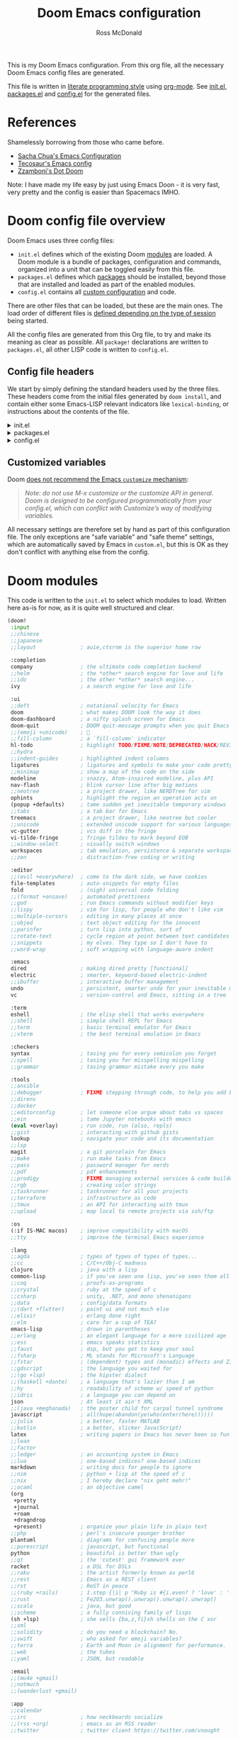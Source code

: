 :DOC-CONFIG:
# Tangle by default to config.el, which is the most common case
#+property: header-args:emacs-lisp :tangle config.el
#+property: header-args :mkdirp yes :comments no
#+startup: fold
:END:

#+title: Doom Emacs configuration
#+author: Ross McDonald
#+email: email@rossputin.me

This is my Doom Emacs configuration. From this org file, all the necessary Doom Emacs config files are generated.

This file is written in [[https://leanpub.com/lit-config][literate programming style]] using [[https://orgmode.org/][org-mode]]. See [[file:init.el][init.el]], [[file:packages.el][packages.el]] and [[file:config.el][config.el]] for the generated files.

* References

Shamelessly borrowing from those who came before.

- [[http://pages.sachachua.com/.emacs.d/Sacha.html][Sacha Chua's Emacs Configuration]]
- [[https://tecosaur.github.io/emacs-config/config.html][Tecosaur's Emacs config]]
- [[https://github.com/zzamboni/dot-doom][Zzamboni's Dot Doom]]

Note: I have made my life easy by just using Emacs Doon - it is very fast, very pretty and the config is easier than Spacemacs IMHO.

* Doom config file overview

Doom Emacs uses three config files:

- =init.el= defines which of the existing Doom [[https://github.com/hlissner/doom-emacs/blob/develop/docs/getting_started.org#modules][modules]] are loaded. A Doom module is a bundle of packages, configuration and commands, organized into a unit that can be toggled easily from this file.
- =packages.el= defines which [[https://github.com/hlissner/doom-emacs/blob/develop/docs/getting_started.org#package-management][packages]] should be installed, beyond those that are installed and loaded as part of the enabled modules.
- =config.el= contains all [[https://github.com/hlissner/doom-emacs/blob/develop/docs/getting_started.org#configuring-doom][custom configuration]] and code.

There are other files that can be loaded, but these are the main ones. The load order of different files is [[https://github.com/hlissner/doom-emacs/blob/develop/docs/getting_started.org#load-order][defined depending on the type of session]] being started.

All the config files are generated from this Org file, to try and make its meaning as clear as possible. All =package!= declarations are written to =packages.el=, all other LISP code is written to =config.el=.

** Config file headers

We start by simply defining the standard headers used by the three files. These headers come from the initial files generated by =doom install=, and contain either some Emacs-LISP relevant indicators like =lexical-binding=, or instructions about the contents of the file.

#+html: <details><summary>init.el</summary>
#+begin_src emacs-lisp :tangle init.el
;;; init.el -*- lexical-binding: t; -*-

;; DO NOT EDIT THIS FILE DIRECTLY
;; This is a file generated from a literate programing source file located at
;; https://gitlab.com/rossputin/dot-doom/-/blob/master/doom.org
;; You should make any changes there and regenerate it from Emacs org-mode
;; using org-babel-tangle (C-c C-v t)

;; This file controls what Doom modules are enabled and what order they load
;; in. Remember to run 'doom sync' after modifying it!

;; NOTE Press 'SPC h d h' (or 'C-h d h' for non-vim users) to access Doom's
;;      documentation. There you'll find a "Module Index" link where you'll find
;;      a comprehensive list of Doom's modules and what flags they support.

;; NOTE Move your cursor over a module's name (or its flags) and press 'K' (or
;;      'C-c c k' for non-vim users) to view its documentation. This works on
;;      flags as well (those symbols that start with a plus).
;;
;;      Alternatively, press 'gd' (or 'C-c c d') on a module to browse its
;;      directory (for easy access to its source code).
#+end_src
#+html: </details>

#+html: <details><summary>packages.el</summary>
#+begin_src emacs-lisp :tangle packages.el
;; -*- no-byte-compile: t; -*-
;;; $DOOMDIR/packages.el

;; DO NOT EDIT THIS FILE DIRECTLY
;; This is a file generated from a literate programing source file located at
;; https://gitlab.com/rossputin/dot-doom/-/blob/master/doom.org
;; You should make any changes there and regenerate it from Emacs org-mode
;; using org-babel-tangle (C-c C-v t)

;; To install a package with Doom you must declare them here and run 'doom sync'
;; on the command line, then restart Emacs for the changes to take effect -- or
;; use 'M-x doom/reload'.

;; To install SOME-PACKAGE from MELPA, ELPA or emacsmirror:
;;(package! some-package)

;; To install a package directly from a remote git repo, you must specify a
;; `:recipe'. You'll find documentation on what `:recipe' accepts here:
;; https://github.com/raxod502/straight.el#the-recipe-format
;;(package! another-package
;;  :recipe (:host github :repo "username/repo"))

;; If the package you are trying to install does not contain a PACKAGENAME.el
;; file, or is located in a subdirectory of the repo, you'll need to specify
;; `:files' in the `:recipe':
;;(package! this-package
;;  :recipe (:host github :repo "username/repo"
;;           :files ("some-file.el" "src/lisp/*.el")))

;; If you'd like to disable a package included with Doom, you can do so here
;; with the `:disable' property:
;;(package! builtin-package :disable t)

;; You can override the recipe of a built in package without having to specify
;; all the properties for `:recipe'. These will inherit the rest of its recipe
;; from Doom or MELPA/ELPA/Emacsmirror:
;;(package! builtin-package :recipe (:nonrecursive t))
;;(package! builtin-package-2 :recipe (:repo "myfork/package"))

;; Specify a `:branch' to install a package from a particular branch or tag.
;; This is required for some packages whose default branch isn't 'master' (which
;; our package manager can't deal with; see raxod502/straight.el#279)
;;(package! builtin-package :recipe (:branch "develop"))

;; Use `:pin' to specify a particular commit to install.
;;(package! builtin-package :pin "1a2b3c4d5e")

;; Doom's packages are pinned to a specific commit and updated from release to
;; release. The `unpin!' macro allows you to unpin single packages...
;;(unpin! pinned-package)
;; ...or multiple packages
;;(unpin! pinned-package another-pinned-package)
;; ...Or *all* packages (NOT RECOMMENDED; will likely break things)
;;(unpin! t)
#+end_src
#+html: </details>

#+html: <details><summary>config.el</summary>
#+begin_src emacs-lisp :tangle config.el
;;; $DOOMDIR/config.el -*- lexical-binding: t; -*-

;; DO NOT EDIT THIS FILE DIRECTLY
;; This is a file generated from a literate programing source file located at
;; https://gitlab.com/rossputin/dot-doom/-/blob/master/doom.org
;; You should make any changes there and regenerate it from Emacs org-mode
;; using org-babel-tangle (C-c C-v t)

;; Place your private configuration here! Remember, you do not need to run 'doom
;; sync' after modifying this file!

;; Some functionality uses this to identify you, e.g. GPG configuration, email
;; clients, file templates and snippets.
;; (setq user-full-name "John Doe"
;;      user-mail-address "john@doe.com")

;; Doom exposes five (optional) variables for controlling fonts in Doom. Here
;; are the three important ones:
;;
;; + `doom-font'
;; + `doom-variable-pitch-font'
;; + `doom-big-font' -- used for `doom-big-font-mode'; use this for
;;   presentations or streaming.
;;
;; They all accept either a font-spec, font string ("Input Mono-12"), or xlfd
;; font string. You generally only need these two:
;; (setq doom-font (font-spec :family "monospace" :size 12 :weight 'semi-light)
;;       doom-variable-pitch-font (font-spec :family "sans" :size 13))

;; There are two ways to load a theme. Both assume the theme is installed and
;; available. You can either set `doom-theme' or manually load a theme with the
;; `load-theme' function. This is the default:
;; (setq doom-theme 'doom-one)

;; If you use `org' and don't want your org files in the default location below,
;; change `org-directory'. It must be set before org loads!
;; (setq org-directory "~/org/")

;; This determines the style of line numbers in effect. If set to `nil', line
;; numbers are disabled. For relative line numbers, set this to `relative'.
;; (setq display-line-numbers-type t)

;; Here are some additional functions/macros that could help you configure Doom:
;;
;; - `load!' for loading external *.el files relative to this one
;; - `use-package!' for configuring packages
;; - `after!' for running code after a package has loaded
;; - `add-load-path!' for adding directories to the `load-path', relative to
;;   this file. Emacs searches the `load-path' when you load packages with
;;   `require' or `use-package'.
;; - `map!' for binding new keys
;;
;; To get information about any of these functions/macros, move the cursor over
;; the highlighted symbol at press 'K' (non-evil users must press 'C-c c k').
;; This will open documentation for it, including demos of how they are used.
;;
;; You can also try 'gd' (or 'C-c c d') to jump to their definition and see how
;; they are implemented.
#+end_src
#+html: </details>

** Customized variables

Doom [[https://github.com/hlissner/doom-emacs/blob/develop/docs/getting_started.org#configure][does not recommend the Emacs =customize= mechanism]]:

#+begin_quote
/Note: do not use M-x customize or the customize API in general. Doom is designed to be configured programmatically from your config.el, which can conflict with Customize’s way of modifying variables./
#+end_quote

All necessary settings are therefore set by hand as part of this configuration file. The only exceptions are "safe variable" and "safe theme" settings, which are automatically saved by Emacs in =custom.el=, but this is OK as they don't conflict with anything else from the config.

* Doom modules

This code is written to the =init.el= to select which modules to load. Written here as-is for now, as it is quite well structured and clear.

#+begin_src emacs-lisp :tangle init.el
(doom!
 :input
 ;;chinese
 ;;japanese
 ;;layout              ; auie,ctsrnm is the superior home row

 :completion
 company               ; the ultimate code completion backend
 ;;helm                ; the *other* search engine for love and life
 ;;ido                 ; the other *other* search engine...
 ivy                   ; a search engine for love and life

 :ui
 ;;deft                ; notational velocity for Emacs
 doom                  ; what makes DOOM look the way it does
 doom-dashboard        ; a nifty splash screen for Emacs
 doom-quit             ; DOOM quit-message prompts when you quit Emacs
 ;;(emoji +unicode)    ; 🙂
 ;;fill-column         ; a `fill-column' indicator
 hl-todo               ; highlight TODO/FIXME/NOTE/DEPRECATED/HACK/REVIEW
 ;;hydra
 ;;indent-guides       ; highlighted indent columns
 ligatures             ; ligatures and symbols to make your code pretty again
 ;;minimap             ; show a map of the code on the side
 modeline              ; snazzy, Atom-inspired modeline, plus API
 nav-flash             ; blink cursor line after big motions
 ;;neotree             ; a project drawer, like NERDTree for vim
 ophints               ; highlight the region an operation acts on
 (popup +defaults)     ; tame sudden yet inevitable temporary windows
 ;;tabs                ; a tab bar for Emacs
 treemacs              ; a project drawer, like neotree but cooler
 ;;unicode             ; extended unicode support for various languages
 vc-gutter             ; vcs diff in the fringe
 vi-tilde-fringe       ; fringe tildes to mark beyond EOB
 ;;window-select       ; visually switch windows
 workspaces            ; tab emulation, persistence & separate workspaces
 ;;zen                 ; distraction-free coding or writing

 :editor
 ;;(evil +everywhere)  ; come to the dark side, we have cookies
 file-templates        ; auto-snippets for empty files
 fold                  ; (nigh) universal code folding
 ;;(format +onsave)    ; automated prettiness
 ;;god                 ; run Emacs commands without modifier keys
 ;;lispy               ; vim for lisp, for people who don't like vim
 ;;multiple-cursors    ; editing in many places at once
 ;;objed               ; text object editing for the innocent
 ;;parinfer            ; turn lisp into python, sort of
 ;;rotate-text         ; cycle region at point between text candidates
 ;;snippets            ; my elves. They type so I don't have to
 ;;word-wrap           ; soft wrapping with language-aware indent

 :emacs
 dired                 ; making dired pretty [functional]
 electric              ; smarter, keyword-based electric-indent
 ;;ibuffer             ; interactive buffer management
 undo                  ; persistent, smarter undo for your inevitable mistakes
 vc                    ; version-control and Emacs, sitting in a tree

 :term
 eshell                ; the elisp shell that works everywhere
 ;;shell               ; simple shell REPL for Emacs
 ;;term                ; basic terminal emulator for Emacs
 ;;vterm               ; the best terminal emulation in Emacs

 :checkers
 syntax                ; tasing you for every semicolon you forget
 ;;spell               ; tasing you for misspelling mispelling
 ;;grammar             ; tasing grammar mistake every you make

 :tools
 ;;ansible
 ;;debugger            ; FIXME stepping through code, to help you add bugs
 ;;direnv
 ;;docker
 ;;editorconfig        ; let someone else argue about tabs vs spaces
 ;;ein                 ; tame Jupyter notebooks with emacs
 (eval +overlay)       ; run code, run (also, repls)
 ;;gist                ; interacting with github gists
 lookup                ; navigate your code and its documentation
 ;;lsp
 magit                 ; a git porcelain for Emacs
 ;;make                ; run make tasks from Emacs
 ;;pass                ; password manager for nerds
 ;;pdf                 ; pdf enhancements
 ;;prodigy             ; FIXME managing external services & code builders
 ;;rgb                 ; creating color strings
 ;;taskrunner          ; taskrunner for all your projects
 ;;terraform           ; infrastructure as code
 ;;tmux                ; an API for interacting with tmux
 ;;upload              ; map local to remote projects via ssh/ftp

 :os
 (:if IS-MAC macos)    ; improve compatibility with macOS
 ;;tty                 ; improve the terminal Emacs experience

 :lang
 ;;agda                ; types of types of types of types...
 ;;cc                  ; C/C++/Obj-C madness
 clojure               ; java with a lisp
 common-lisp           ; if you've seen one lisp, you've seen them all
 ;;coq                 ; proofs-as-programs
 ;;crystal             ; ruby at the speed of c
 ;;csharp              ; unity, .NET, and mono shenanigans
 ;;data                ; config/data formats
 ;;(dart +flutter)     ; paint ui and not much else
 ;;elixir              ; erlang done right
 ;;elm                 ; care for a cup of TEA?
 emacs-lisp            ; drown in parentheses
 ;;erlang              ; an elegant language for a more civilized age
 ;;ess                 ; emacs speaks statistics
 ;;faust               ; dsp, but you get to keep your soul
 ;;fsharp              ; ML stands for Microsoft's Language
 ;;fstar               ; (dependent) types and (monadic) effects and Z3
 ;;gdscript            ; the language you waited for
 ;;(go +lsp)           ; the hipster dialect
 ;;(haskell +dante)    ; a language that's lazier than I am
 ;;hy                  ; readability of scheme w/ speed of python
 ;;idris               ; a language you can depend on
 json                  ; At least it ain't XML
 ;;(java +meghanada)   ; the poster child for carpal tunnel syndrome
 javascript            ; all(hope(abandon(ye(who(enter(here))))))
 ;;julia               ; a better, faster MATLAB
 ;;kotlin              ; a better, slicker Java(Script)
 latex                 ; writing papers in Emacs has never been so fun
 ;;lean
 ;;factor
 ;;ledger              ; an accounting system in Emacs
 ;;lua                 ; one-based indices? one-based indices
 markdown              ; writing docs for people to ignore
 ;;nim                 ; python + lisp at the speed of c
 ;;nix                 ; I hereby declare "nix geht mehr!"
 ;;ocaml               ; an objective camel
 (org
  +pretty
  +journal
  +roam
  +dragndrop
  +present)            ; organize your plain life in plain text
 ;;php                 ; perl's insecure younger brother
 plantuml              ; diagrams for confusing people more
 ;;purescript          ; javascript, but functional
 python                ; beautiful is better than ugly
 ;;qt                  ; the 'cutest' gui framework ever
 racket                ; a DSL for DSLs
 ;;raku                ; the artist formerly known as perl6
 ;;rest                ; Emacs as a REST client
 ;;rst                 ; ReST in peace
 ;;(ruby +rails)       ; 1.step {|i| p "Ruby is #{i.even? ? 'love' : 'life'}"}
 ;;rust                ; Fe2O3.unwrap().unwrap().unwrap().unwrap()
 ;;scala               ; java, but good
 ;;scheme              ; a fully conniving family of lisps
 (sh +lsp)             ; she sells {ba,z,fi}sh shells on the C xor
 ;;sml
 ;;solidity            ; do you need a blockchain? No.
 ;;swift               ; who asked for emoji variables?
 ;;terra               ; Earth and Moon in alignment for performance.
 ;;web                 ; the tubes
 ;;yaml                ; JSON, but readable

 :email
 ;;(mu4e +gmail)
 ;;notmuch
 ;;(wanderlust +gmail)

 :app
 ;;calendar
 ;;irc                 ; how neckbeards socialize
 ;;(rss +org)          ; emacs as an RSS reader
 ;;twitter             ; twitter client https://twitter.com/vnought

 :config
 ;;literate
 (default +bindings +smartparens))
#+end_src

* Packages configuration

Disable snippets and auto-suggestions.

#+begin_src emacs-lisp :tangle packages.el
(package! emacs-snippets :disable t)
#+end_src

Add emmet-mode
#+begin_src emacs-list :tangle packages.el
(package! emmet-mode)
#+end_src

Add write-room.

#+begin_src emacs-lisp :tangle packages.el
(package! writeroom-mode)
#+end_src

* General configuration

My user information.

#+begin_src emacs-lisp
(setq user-full-name "Ross McDonald"
      user-mail-address "email@rossputin.me")
#+end_src

I like Fira Code - its beautiful and I ilke ligatures. I default to 14 pt.
#+begin_src emacs-lisp
(setq doom-font (font-spec :family "Fira Code" :size 14))
#+end_src

Prevents some cases of Emacs flickering
#+begin_src emacs-lisp
(add-to-list 'default-frame-alist '(inhibit-double-buffering . t))
#+end_src

Use the default Emacs Doom theme.

,#+begin_src emacs-lisp
(setq doom-theme 'doom-dracula)
#+end_src

Setting Prjoectile up to know where my projects are.
#+begin_src emacs-lisp
(setq projectile-project-search-path "~/Projects/mine/")
#+end_src

If you use `org' and don't want your org files in the default location below,
change `org-directory'. It must be set before org loads!
,#+begin_src emacs-lisp
(setq org-directory "~/org")
#+end_src

When at the beginning of the line, make =Ctrl-K= remove the whole line, instead of just emptying it.

#+begin_src emacs-lisp
(setq kill-whole-line t)
#+end_src

Disable line numbers.

#+begin_src emacs-lisp
(setq display-line-numbers-type t)
#+end_src

* org-mode and related config

#+begin_src emacs-lisp
(setq org-directory "~/org")
#+end_src

org-roam directory.

#+begin_src emacs-lisp
(setq orgroam-directory "~/icloud-roam")
#+end_src

org-journal.

#+begin_src emacs-lisp
(use-package! org-journal
    :bind
    ("C-c j" . org-journal-new-entry)
    ("C-c b" . org-journal-previous-entry)
    ("C-c f" . org-journal-next-entry)
    :config
    (setq org-journal-dir orgroam-directory
          org-journal-date-prefix "#+title: "
          org-journal-file-format "%Y-%m-%d.org"
          org-journal-date-format "%Y-%m-%d\n"))
#+end_src

Deft for searching over org-roam notes.

#+begin_src emacs-lisp
(use-package deft
  :after org
  :bind
  ("C-c n d" . deft)
  :custom
  (deft-recursive t)
  (deft-use-filter-string-for-filename t)
  (deft-default-extension "org")
  (deft-directory orgroam-directory))
#+end_src

org-roam.

#+begin_src emacs-lisp
(setq org-roam-directory orgroam-directory)
#+end_src

emmet-mode for character exoansion from typed expressions (zencoding etc)
#+begin_src emacs-lisp
(use-package emmet-mode
:after(web-mode css-mode scss-mode)
:commands (emmet-mode emmet-expand-line yas/insert-snippet yas-insert-snippet company-complete)
:config
(setq emmet-move-cursor-between-quotes t)
(add-hook 'emmet-mode-hook (lambda () (setq emmet-indent-after-insert nil)))
(add-hook 'sgml-mode-hook 'emmet-mode) ;; Auto-start on any markup modes
(add-hook 'css-mode-hook  'emmet-mode) ;; enable Emmet's css abbreviation.
;(setq emmet-indentation 2)
(unbind-key "C-M-<left>" emmet-mode-keymap)
(unbind-key "C-M-<right>" emmet-mode-keymap)
:bind
("C-j" . emmet-expand-line)
((:map emmet-mode-keymap
         ("C-c [" . emmet-prev-edit-point)
         ("C-c ]" . emmet-next-edit-point)))
);end emmet mode
#+end_src

writeroom-mode distractoin free writing.

#+begin_src emacs-lisp
(use-package! writeroom-mode
  :bind
  ("C-c d" . writeroom-mode)
  ;;:hook
  ;;(org-mode . writeroom-mode)
  ;;(w3m-mode . writeroom-mode)
  ;;:config
  ;;(advice-add 'text-scale-adjust :after
              ;;#'visual-fill-column-adjust)

  ;;;https://github.com/joostkremers/writeroom-mode#fullscreen-effect
  ;;(setq writeroom-fullscreen-effect 'maximized)
)
#+end_src

Global keybindings.

#+begin_src emacs-lisp
(global-set-key (kbd "M-n")
    (lambda () (interactive) (forward-line  5)))
(global-set-key (kbd "M-p")
    (lambda () (interactive) (forward-line -5)))
#+end_src
